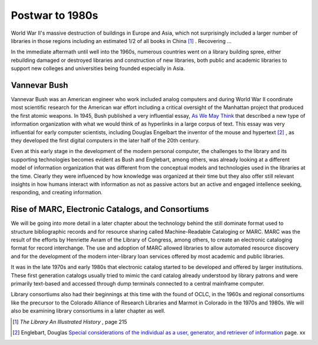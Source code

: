 ================
Postwar to 1980s
================
World War II's massive destruction of buildings in Europe and Asia, which not 
surprisingly included a larger number of libraries in those regions including 
an estimated 1/2 of all books in China [#]_ . Recovering ... 

In the immediate aftermath until well into the 1960s, numerous countries 
went on a library building spree, either rebuilding damaged or destroyed
libraries and construction of new libraries, both public and academic 
libraries to support new colleges and universities being founded especially
in Asia. 

Vannevar Bush
-------------
Vannevar Bush was an American engineer who work included analog computers
and during World War II coordinate most scientific research for the American
war effort including a critical oversight of the Manhattan project that 
produced the first atomic weapons. In 1945, Bush published a very influential
essay, `As We May Think`_ that described a new type of information
organization with what we would think of as hyperlinks in a large corpus of
text. This essay was very influential for early computer scientists, including
Douglas Engelbart the inventor of the mouse and hypertext [#]_ , as they 
developed the first digital computers in the later half of the 20th century.

Even at this early stage in the development of the modern personal computer, 
the challenges to the library and its supporting technologies becomes evident
as Bush and Englebart, among others, was already looking at a different model
of information organization that was different from the conceptual models and
technologies used in the libraries at the time. Clearly they were influenced by 
how knowledge was organized at their time but they also offer still relevant 
insights in how humans interact with information as not as passive actors but
an active and engaged intellence seeking, responding, and creating information.

Rise of MARC, Electronic Catalogs, and Consortiums
--------------------------------------------------
We will be going into more detail in a later chapter about the technology behind
the still dominate format used to structure bibliographic records and for resource
sharing called Machine-Readable Cataloging or MARC. MARC was the result of the efforts
by Henriette Avram of the Library of Congress, among others, to create an electronic
cataloging format for record interchange. The use and adoption of MARC allowed libraries
to allow automated resource discovery and for the development of the modern inter-library
loan services offered by most academic and public libraries. 

It was in the late 1970s and early 1980s that electronic catalog started to be developed and
offered by larger institutions. These first generation catalogs usually tried to mimic
the card catalog already understood by library patrons and were primarily text-based and 
accessed through dump terminals connected to a central mainframe computer. 

Library consortiums also had their beginnings at this time with the found of OCLC, in the 
1960s and regional consortiums like the precursor to the Colorado Alliance of Research 
Libraries and Marmot in Colorado in the 1970s and 1980s. We will also be examining library 
consortiums in a later chapter as well.

.. [#] *The Library An Illustrated History* , page 215
.. [#] Englebart, Douglas `Special considerations of the individual as a user, generator, and retriever of information`_ page. xx


.. _As We May Think: http://www.theatlantic.com/magazine/archive/1945/07/as-we-may-think/3881/
.. _Special considerations of the individual as a user, generator, and retriever of information: http://onlinelibrary.wiley.com/doi/10.1002/asi.5090120207/

